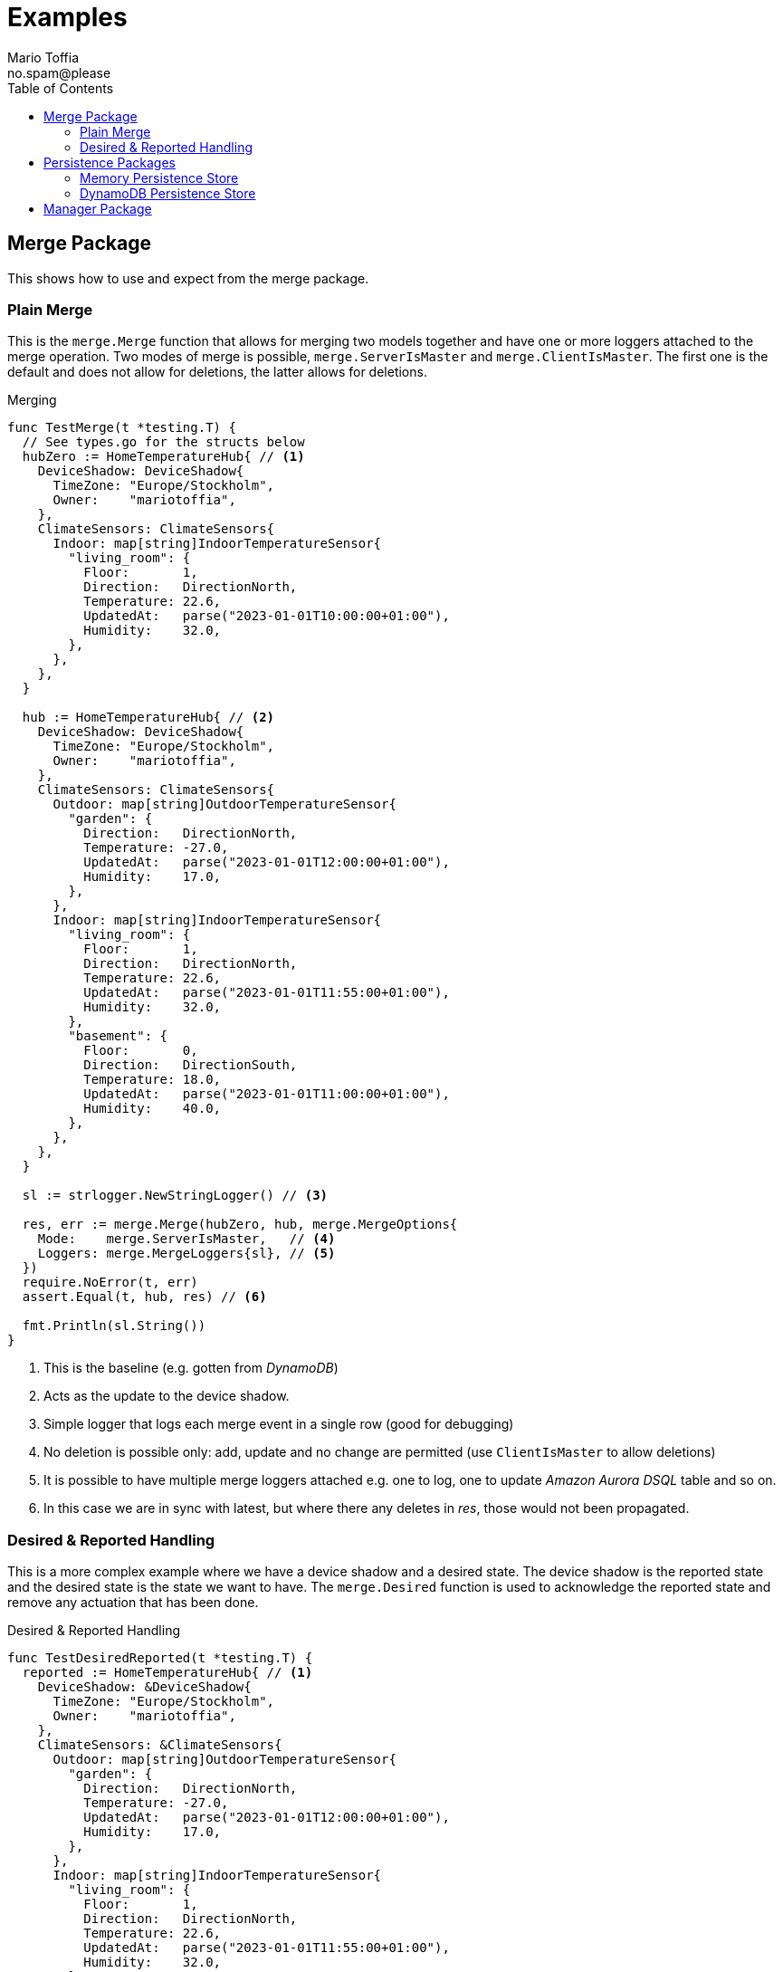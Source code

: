 :author_name: Mario Toffia
:author_email: no.spam@please
:author: {author_name}
:email: {author_email}
:source-highlighter: highlightjs
ifndef::icons[:icons: font]
ifndef::imagesdir[:imagesdir: ../meta/assets]
:toc:
:toclevels: 3

= Examples
Some examples how to use the library and it's functionality.

== Merge Package
This shows how to use and expect from the merge package.

=== Plain Merge

This is the `merge.Merge` function that allows for merging two models together and have one or more loggers attached to the merge operation. Two modes
of merge is possible, `merge.ServerIsMaster` and `merge.ClientIsMaster`. The first one is the default and does not allow for deletions, the latter
allows for deletions.

.Merging
[source,go]
----
func TestMerge(t *testing.T) {
  // See types.go for the structs below
  hubZero := HomeTemperatureHub{ // <1>
    DeviceShadow: DeviceShadow{
      TimeZone: "Europe/Stockholm",
      Owner:    "mariotoffia",
    },
    ClimateSensors: ClimateSensors{
      Indoor: map[string]IndoorTemperatureSensor{
        "living_room": {
          Floor:       1,
          Direction:   DirectionNorth,
          Temperature: 22.6,
          UpdatedAt:   parse("2023-01-01T10:00:00+01:00"),
          Humidity:    32.0,
        },
      },
    },
  }

  hub := HomeTemperatureHub{ // <2>
    DeviceShadow: DeviceShadow{
      TimeZone: "Europe/Stockholm",
      Owner:    "mariotoffia",
    },
    ClimateSensors: ClimateSensors{
      Outdoor: map[string]OutdoorTemperatureSensor{
        "garden": {
          Direction:   DirectionNorth,
          Temperature: -27.0,
          UpdatedAt:   parse("2023-01-01T12:00:00+01:00"),
          Humidity:    17.0,
        },
      },
      Indoor: map[string]IndoorTemperatureSensor{
        "living_room": {
          Floor:       1,
          Direction:   DirectionNorth,
          Temperature: 22.6,
          UpdatedAt:   parse("2023-01-01T11:55:00+01:00"),
          Humidity:    32.0,
        },
        "basement": {
          Floor:       0,
          Direction:   DirectionSouth,
          Temperature: 18.0,
          UpdatedAt:   parse("2023-01-01T11:00:00+01:00"),
          Humidity:    40.0,
        },
      },
    },
  }

  sl := strlogger.NewStringLogger() // <3>

  res, err := merge.Merge(hubZero, hub, merge.MergeOptions{
    Mode:    merge.ServerIsMaster,   // <4>
    Loggers: merge.MergeLoggers{sl}, // <5>
  })
  require.NoError(t, err)
  assert.Equal(t, hub, res) // <6>

  fmt.Println(sl.String())
}
----
<1> This is the baseline (e.g. gotten from _DynamoDB_)
<2> Acts as the update to the device shadow.
<3> Simple logger that logs each merge event in a single row (good for debugging)
<4> No deletion is possible only: add, update and no change are permitted (use `ClientIsMaster` to allow deletions)
<5> It is possible to have multiple merge loggers attached e.g. one to log, one to update _Amazon Aurora DSQL_ table and so on.
<6> In this case we are in sync with latest, but where there any deletes in _res_, those would not been propagated.

=== Desired & Reported Handling

This is a more complex example where we have a device shadow and a desired state. The device shadow is the reported state and the desired state is the
state we want to have. The `merge.Desired` function is used to acknowledge the reported state and remove any actuation that has been done.


.Desired & Reported Handling
[source,go]
----
func TestDesiredReported(t *testing.T) {
  reported := HomeTemperatureHub{ // <1>
    DeviceShadow: &DeviceShadow{
      TimeZone: "Europe/Stockholm",
      Owner:    "mariotoffia",
    },
    ClimateSensors: &ClimateSensors{
      Outdoor: map[string]OutdoorTemperatureSensor{
        "garden": {
          Direction:   DirectionNorth,
          Temperature: -27.0,
          UpdatedAt:   parse("2023-01-01T12:00:00+01:00"),
          Humidity:    17.0,
        },
      },
      Indoor: map[string]IndoorTemperatureSensor{
        "living_room": {
          Floor:       1,
          Direction:   DirectionNorth,
          Temperature: 22.6,
          UpdatedAt:   parse("2023-01-01T11:55:00+01:00"),
          Humidity:    32.0,
        },
        "basement": {
          Floor:       0,
          Direction:   DirectionSouth,
          Temperature: 18.0,
          UpdatedAt:   parse("2023-01-01T11:00:00+01:00"),
          Humidity:    40.0,
        },
      },
    },
  }
  
  desired := HomeTemperatureHub{} // <2>

  var err error
  
  desired, err = merge.Merge(desired, HomeTemperatureHub{ // <3>
    IndoorTempSP: &IndoorTemperatureSetPoint{
      SetPoint:  22.0,
      UpdatedAt: parse("2023-01-01T13:00:00+01:00"),
    },
  }, merge.MergeOptions{})

  require.NoError(t, err)
  require.Equal(t, 22.0, desired.IndoorTempSP.SetPoint)

  data, _ := json.Marshal(desired)
  fmt.Println(string(data))
  // Output:
  // {"indoor_temp_sp":{"sp":22,"ts":"2023-01-01T13:00:00+01:00"}}
  
  reported, err = merge.Merge(reported, HomeTemperatureHub{ // <4>
    IndoorTempSP: &IndoorTemperatureSetPoint{
      SetPoint: 22.0,      
      UpdatedAt: parse("2023-01-01T13:05:00+01:00"), // <5>
    },
  }, merge.MergeOptions{
    Mode: merge.ServerIsMaster,
  })

  data, _ = json.Marshal(reported)
  fmt.Println(string(data))
  // Output:
  // {
  //   "shadow": {"tz": "Europe/Stockholm", "owner": "mariotoffia"},
  //   "climate": {
  //     "outdoor": {
  //       "garden": {
  //         "direction": "north",
  //         "t": -27,
  //         "h": 17,
  //         "ts": "2023-01-01T12:00:00+01:00"
  //       }
  //     },
  //     "indoor": {
  //       "basement": {
  //         "floor": 0,
  //         "direction": "south",
  //         "t": 18,
  //         "h": 40,
  //         "ts": "2023-01-01T11:00:00+01:00"
  //       },
  //       "living_room": {
  //         "floor": 1,
  //         "direction": "north",
  //         "t": 22.6,
  //         "h": 32,
  //         "ts": "2023-01-01T11:55:00+01:00"
  //       }
  //     }
  //   },
  //   "indoor_temp_sp": {"sp": 22, "ts": "2023-01-01T13:05:00+01:00"}
  // }


  require.NoError(t, err)
  require.Equal(t, 22.0, reported.IndoorTempSP.SetPoint)

  desired, err = merge.Desired(reported, desired, merge.DesiredOptions{}) // <6>

  require.NoError(t, err)
  assert.Nil(t, desired.IndoorTempSP, "Is removed from desired since reported")

  data, _ = json.Marshal(desired)
  fmt.Println(string(data))
  // Output:
  // {}
}
----
<1> Initial device shadow state of the reported (e.g. from db)
<2> Initial desired state of the hub (e.g. from db)
<3> Simulate new actuation -> plain merge
<4> Report back to the device shadow
<5> Must be added or newer ts than the "old" reported, older will be ignored
<6> Acknowledge in the desired model -> removed from model

== Persistence Packages

=== Memory Persistence Store
This is a simple in-memory store that can be used for testing or small applications or serve as a in-memory cache. It is go routine safe and can handle separate and combined model persistence.

.Example Usage of Memory Store
[source,go]
----
func TestReadWrite(t *testing.T) {
  persistence := mempersistence.New(mempersistence.PersistenceOpts{
    Separation: persistencemodel.SeparateModels, // <1>
  })

  ctx := context.Background()

  writeRes := persistence.Write(ctx, // <2>
    persistencemodel.WriteOptions{},
    persistencemodel.WriteOperation{
      ID: persistencemodel.PersistenceID{
        ID: "device123", Name: "HomeHub", ModelType: persistencemodel.ModelTypeReported,
      },
      Model: map[string]IndoorTemperatureSensor{
        "temperature": {
          Floor:       1,
          Direction:   DirectionNorth,
          Temperature: 23.5,
          Humidity:    45.5,
          UpdatedAt:   time.Now(),
        },
      },
    })

  assert.Len(t, writeRes, 1)
  assert.NoError(t, writeRes[0].Error)

  res := persistence.Read(ctx, // <3>
    persistencemodel.ReadOptions{},
    persistencemodel.ReadOperation{
      ID: persistencemodel.PersistenceID{
        ID: "device123", Name: "HomeHub", ModelType: persistencemodel.ModelTypeReported,
      },
    })

  require.Len(t, res, 1)
  require.NoError(t, res[0].Error)
  assert.NotNil(t, res[0].Model)

  temp := res[0].Model.(map[string]IndoorTemperatureSensor)["temperature"]
  assert.Equal(t, 1, temp.Floor)
  assert.Equal(t, DirectionNorth, temp.Direction)
  assert.Equal(t, 23.5, temp.Temperature)
  assert.Equal(t, 45.5, temp.Humidity)

  deleteRes := persistence.Delete(ctx, // <4>
    persistencemodel.WriteOptions{},
    persistencemodel.WriteOperation{
      ID: persistencemodel.PersistenceID{
        ID: "device123", Name: "HomeHub", ModelType: persistencemodel.ModelTypeReported,
      },
    })

  assert.Len(t, deleteRes, 1)
  assert.NoError(t, deleteRes[0].Error)

  res = persistence.Read(ctx, // <5>
    persistencemodel.ReadOptions{},
    persistencemodel.ReadOperation{
      ID: persistencemodel.PersistenceID{
        ID: "device123", Name: "HomeHub", ModelType: persistencemodel.ModelTypeReported,
      },
    })

  assert.Len(t, res, 1)
  assert.Error(t, res[0].Error, "Read operation should return an error for a deleted model")
  assert.Equal(t, 404, res[0].Error.(persistencemodel.PersistenceError).Code)
}
----
<1> Use separate models for reported and desired so we just need to write one of them (otherwise it is mandatory to provide both in a write)
<2> Write a reported model into the store
<3> Read the model back from the store and it should be successful. We could specify a version, though this would required a correct version, otherwise it will return 409 (conflict) to indicate that the version is not correct. Version _0_ ignores that and just read a version.
<4> Delete the model from the store
<5> Read the model back from the store and it should return an error since it is deleted. It has the code _404_ since it is not found.

=== DynamoDB Persistence Store

This works exactly as memory store but is backed by _DynamoDB_. It uses transaction, with conditional, if separate model and simple conditional if combined model. It uses the `PersistenceID.ID` as the partition key and the `PersistenceID.Name` as the sort key. It prefixes the partition key with _DS#{PK}_ and depending on model type it prefixes the sort key with _DSR#{SK}_ (Reported) or _DSD#{SK}_ (Desired). When it is combined
the sort key is _DSC#{SK}_.

.Example Usage of DynamoDB Store
[source,go]
----
func TestReadUnversionedCombined(t *testing.T) {
  ctx := context.Background()
  res := dynamodbutils.NewTestTableResource(ctx, "MyTable") // <1>

  defer res.Dispose(ctx, dynamodbutils.DisposeOpts{DeleteItems: true})

  p, err := dynamodbpersistence.New(ctx, dynamodbpersistence.Config{
    Table:  res.Table, // <2>
    Client: res.Client, // <3>
  })
  require.NoError(t, err)

  clientID := persistutils.Id("test-")

  operations := p.Write( // <4>
    ctx,
    persistencemodel.WriteOptions{
      Config: persistencemodel.WriteConfig{
        Separation: persistencemodel.CombinedModels,
      },
    },
    persistencemodel.WriteOperation{
      ClientID: clientID,
      ID: persistencemodel.PersistenceID{
        ID: "deviceA", Name: "shadowA", ModelType: persistencemodel.ModelTypeReported,
      },
      Model: TestModel{
        TimeZone: "Europe/Stockholm",
        Sensors: map[string]Sensor{
          "temp": {Value: 21.5, TimeStamp: time.Now().UTC()},
        },
      },
    },
    persistencemodel.WriteOperation{
      ClientID: clientID,
      ID: persistencemodel.PersistenceID{
        ID: "deviceA", Name: "shadowA", ModelType: persistencemodel.ModelTypeDesired,
      },
      Model: TestModel{},
    },
  )

  require.Len(t, operations, 2)
  require.NoError(t, operations[0].Error)
  require.NoError(t, operations[1].Error)

  read := p.Read(ctx, persistencemodel.ReadOptions{}, persistencemodel.ReadOperation{ // <5>
    ID:      persistencemodel.PersistenceID{ID: "deviceA", Name: "shadowA"},
    Model:   reflect.TypeOf(&TestModel{}),
    Version: 0, /*any -> non conditional read*/
  })

  require.Len(t, read, 2)
  require.Equal(t, "deviceA", read[0].ID.ID)
  require.Equal(t, "shadowA", read[0].ID.Name)
  require.NotNil(t, read[0].Model)

  require.Equal(t, "deviceA", read[1].ID.ID)
  require.Equal(t, "shadowA", read[1].ID.Name)
  require.NotNil(t, read[1].Model)

  model, ok := read[0].Model.(*TestModel)
  require.True(t, ok)
  require.NotNil(t, model)
}
----
<1> This is a test utility that can create a table and delete it when done (if configured so)
<2> The _DynamoDB_ table to use for read, write, and query.
<3> The _DynamoDB_ client to use. If not set it will use `awsconfig.LoadDefaultConfig` to load the default configuration.
<4> Writes as combined models (i.e. one entry for reported and one for desired). Note that it has to be two write operations so it is no different from writing separate models. It is optional to set the _Separation_, if not passed it will use the `Persistence` default.
<5> Read it back. Independent on storage, it will return both reported and desired in separate results.

== Manager Package

This package uses persistence, merge, type registry to constitute a manager that can handle high level interactions with a model.

The below example shows how a client sets a desired state and at a later point in time a report that the state has been set will remove
the desired state and only the value is present in the reported state.

It also shows how to perform a plain _read_ operation to get the reported and desired states.

.Example Reporting & Desired Handling
[source,go]
----
func TestDesireReportThatAcknowledgesAndReadAgain(t *testing.T) {
	ctx := context.Background()
	now := time.Now()

	const tz = "Europe/Stockholm"

	mgr := manager.New().
		WithPersistence(mempersistence.New()).
		WithSeparation(persistencemodel.CombinedModels). // <1>
		WithTypeRegistryResolver(
			types.NewRegistry().RegisterResolver( // <2>
				model.NewResolveFunc(func(id, name string) (model.TypeEntry, bool) {
					if name == "homeHub" {
						return model.TypeEntry{
							Name: "homeHub", Model: reflect.TypeOf(TestModel{}),
						}, true
					}

					return model.TypeEntry{}, false
				}),
			),
		).
		Build()

	resDesire := mgr.Desire(ctx, managermodel.DesireOperation{ // <3>
		ClientID: "myClient",
		Model: TestModel{
			TimeZone: tz,
			Sensors: map[string]Sensor{
				"temp": {Value: 23.4, TimeStamp: now},
			},
		},
		ID: persistencemodel.ID{ID: "device1234", Name: "homeHub"},
	})

	require.Len(t, resDesire, 1)
	require.NoError(t, resDesire[0].Error)

	resReport := mgr.Report(ctx, managermodel.ReportOperation{ // <4>
		ClientID: "myClient",
		Model: TestModel{
			TimeZone: tz,
			Sensors: map[string]Sensor{
				"temp": {Value: 23.4, TimeStamp: now},
			},
		},
		ID: persistencemodel.ID{ID: "device1234", Name: "homeHub"},
	})

	require.Len(t, resReport, 1)
	require.NoError(t, resReport[0].Error)
	assert.True(t, resReport[0].ReportedProcessed)
	assert.True(t, resReport[0].DesiredProcessed)

	resRead := mgr.Read(ctx,
		managermodel.ReadOperation{
			ID: persistencemodel.PersistenceID{ID: "device1234", Name: "homeHub", ModelType: persistencemodel.ModelTypeReported},
		},
		managermodel.ReadOperation{
			ID: persistencemodel.PersistenceID{ID: "device1234", Name: "homeHub", ModelType: persistencemodel.ModelTypeDesired},
		},
	)
	require.Len(t, resRead, 2)
	require.NoError(t, resRead[0].Error)
	require.NoError(t, resRead[1].Error)

	var desired, reported TestModel

	if resRead[0].ID.ModelType == persistencemodel.ModelTypeReported {
		reported = resRead[0].Model.(TestModel)
		desired = resRead[1].Model.(TestModel)
	} else {
		reported = resRead[1].Model.(TestModel)
		desired = resRead[0].Model.(TestModel)
	}

	assert.Len(t, desired.Sensors, 0) // <5>
	require.NotNil(t, reported.Sensors)
	require.Len(t, reported.Sensors, 1) // <6>

	assert.Equal(t, 23.4, reported.Sensors["temp"].Value)
}
----
<1> In this example, we store both reported and desired as a combined entry in the persistence.
<2> Extremely simple resolver that translates all _homeHub_ to `TestModel`.
<3> We desire temp to to be set to _23.4_, reported is still nothing.
<4> Simulates a report back that the temp has been set to _23.4_ at a later stage.
<5> Desired state is removed.
<6> Reported state is present and it is of value _23.4_.